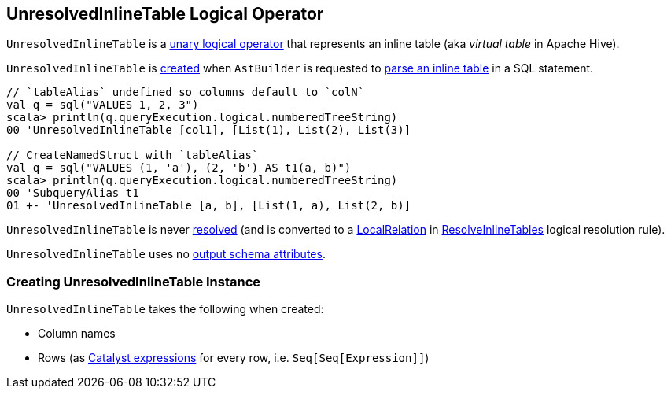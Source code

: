 == [[UnresolvedInlineTable]] UnresolvedInlineTable Logical Operator

`UnresolvedInlineTable` is a <<spark-sql-LogicalPlan.adoc#UnaryNode, unary logical operator>> that represents an inline table (aka _virtual table_ in Apache Hive).

`UnresolvedInlineTable` is <<creating-instance, created>> when `AstBuilder` is requested to <<spark-sql-AstBuilder.adoc#visitInlineTable, parse an inline table>> in a SQL statement.

[source, scala]
----
// `tableAlias` undefined so columns default to `colN`
val q = sql("VALUES 1, 2, 3")
scala> println(q.queryExecution.logical.numberedTreeString)
00 'UnresolvedInlineTable [col1], [List(1), List(2), List(3)]

// CreateNamedStruct with `tableAlias`
val q = sql("VALUES (1, 'a'), (2, 'b') AS t1(a, b)")
scala> println(q.queryExecution.logical.numberedTreeString)
00 'SubqueryAlias t1
01 +- 'UnresolvedInlineTable [a, b], [List(1, a), List(2, b)]
----

[[resolved]]
`UnresolvedInlineTable` is never <<spark-sql-LogicalPlan.adoc#resolved, resolved>> (and is converted to a <<spark-sql-LogicalPlan-LocalRelation.adoc#, LocalRelation>> in <<spark-sql-Analyzer-ResolveInlineTables.adoc#, ResolveInlineTables>> logical resolution rule).

[[output]]
`UnresolvedInlineTable` uses no <<spark-sql-catalyst-QueryPlan.adoc#output, output schema attributes>>.

=== [[creating-instance]] Creating UnresolvedInlineTable Instance

`UnresolvedInlineTable` takes the following when created:

* [[names]] Column names
* [[rows]] Rows (as <<spark-sql-Expression.adoc#, Catalyst expressions>> for every row, i.e. `Seq[Seq[Expression]]`)
